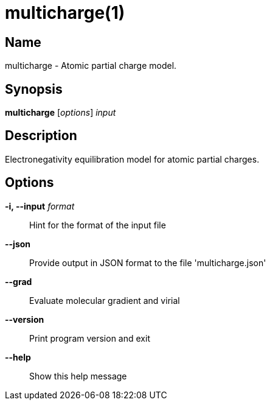 = multicharge(1)

== Name
multicharge - Atomic partial charge model.


== Synopsis
*multicharge* [_options_] _input_


== Description
Electronegativity equilibration model for atomic partial charges.


== Options

*-i, --input* _format_::
Hint for the format of the input file

*--json*::
Provide output in JSON format to the file 'multicharge.json'

*--grad*::
Evaluate molecular gradient and virial

*--version*::
Print program version and exit

*--help*::
Show this help message
